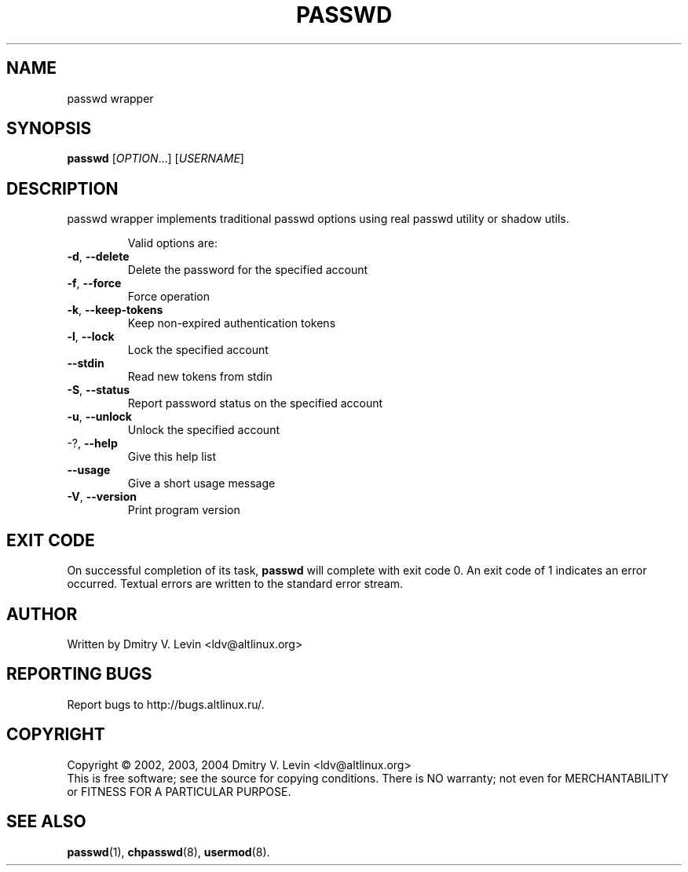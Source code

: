 .\" DO NOT MODIFY THIS FILE!  It was generated by help2man 1.36.
.TH PASSWD "8" "December 2006" "passwd wrapper version 1.0.12" "System Administration Utilities"
.SH NAME
passwd wrapper
.SH SYNOPSIS
.B passwd
[\fIOPTION\fR...] [\fIUSERNAME\fR]
.SH DESCRIPTION
passwd wrapper implements traditional passwd options using real passwd utility
or shadow utils.
.IP
Valid options are:
.TP
\fB\-d\fR, \fB\-\-delete\fR
Delete the password for the specified account
.TP
\fB\-f\fR, \fB\-\-force\fR
Force operation
.TP
\fB\-k\fR, \fB\-\-keep\-tokens\fR
Keep non\-expired authentication tokens
.TP
\fB\-l\fR, \fB\-\-lock\fR
Lock the specified account
.TP
\fB\-\-stdin\fR
Read new tokens from stdin
.TP
\fB\-S\fR, \fB\-\-status\fR
Report password status on the specified account
.TP
\fB\-u\fR, \fB\-\-unlock\fR
Unlock the specified account
.TP
\-?, \fB\-\-help\fR
Give this help list
.TP
\fB\-\-usage\fR
Give a short usage message
.TP
\fB\-V\fR, \fB\-\-version\fR
Print program version
.SH "EXIT CODE"
On successful completion of its task,
.B passwd
will complete with exit code 0.  An exit code of 1 indicates an error
occurred.  Textual errors are written to the standard error stream.
.SH AUTHOR
Written by Dmitry V. Levin <ldv@altlinux.org>
.SH "REPORTING BUGS"
Report bugs to http://bugs.altlinux.ru/.
.SH COPYRIGHT
Copyright \(co 2002, 2003, 2004  Dmitry V. Levin <ldv@altlinux.org>
.br
This is free software; see the source for copying conditions.  There is NO
warranty; not even for MERCHANTABILITY or FITNESS FOR A PARTICULAR PURPOSE.
.SH "SEE ALSO"
.BR passwd (1),
.BR chpasswd (8),
.BR usermod (8).
